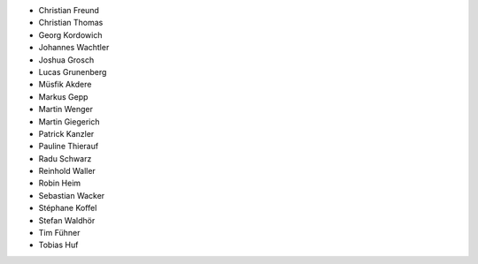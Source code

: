 - Christian Freund
- Christian Thomas
- Georg Kordowich
- Johannes Wachtler
- Joshua Grosch
- Lucas Grunenberg
- Müsfik Akdere
- Markus Gepp
- Martin Wenger
- Martin Giegerich
- Patrick Kanzler
- Pauline Thierauf
- Radu Schwarz
- Reinhold Waller
- Robin Heim
- Sebastian Wacker
- Stéphane Koffel
- Stefan Waldhör
- Tim Fühner
- Tobias Huf
